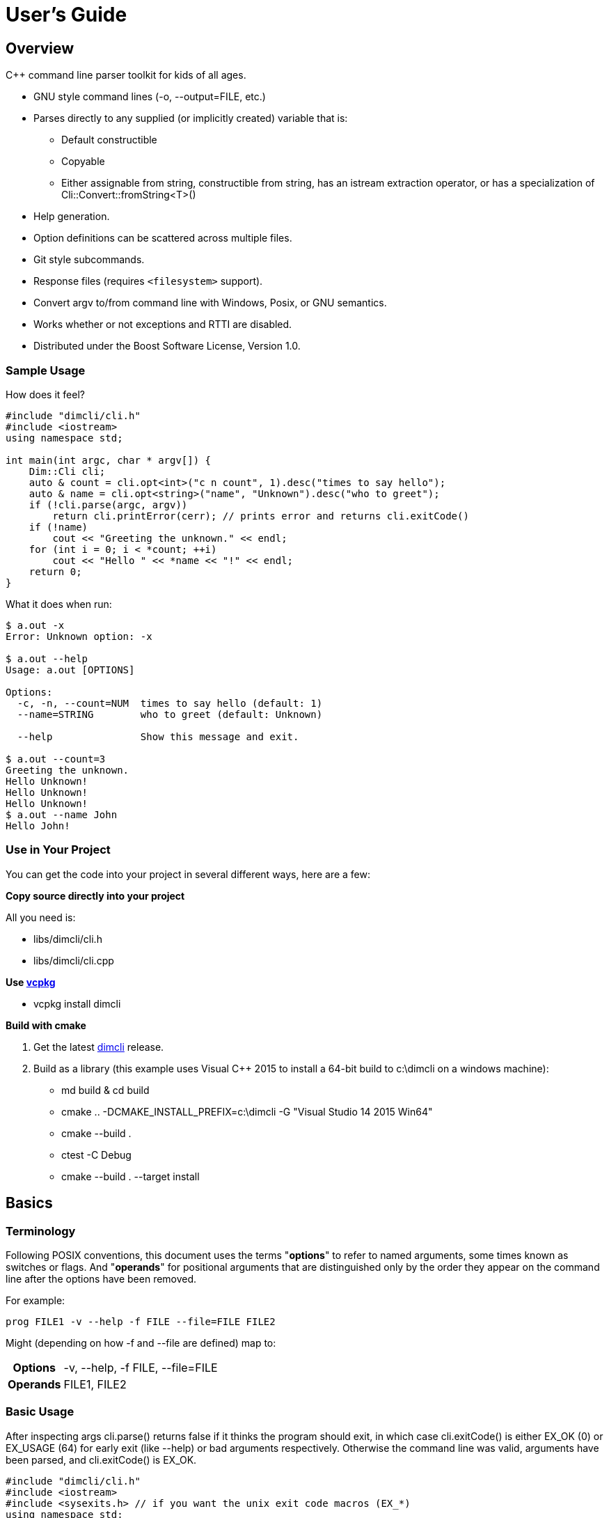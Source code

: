 ////
Copyright Glen Knowles 2016 - 2024.
Distributed under the Boost Software License, Version 1.0.
////

= User's Guide
:idprefix:
:idseparator: -

== Overview
C++ command line parser toolkit for kids of all ages.

* GNU style command lines (-o, --output=FILE, etc.)
* Parses directly to any supplied (or implicitly created) variable that is:
** Default constructible
** Copyable
** Either assignable from string, constructible from string, has an istream
   extraction operator, or has a specialization of
   Cli::Convert::fromString&lt;T>()
* Help generation.
* Option definitions can be scattered across multiple files.
* Git style subcommands.
* Response files (requires `<filesystem>` support).
* Convert argv to/from command line with Windows, Posix, or GNU semantics.
* Works whether or not exceptions and RTTI are disabled.
* Distributed under the Boost Software License, Version 1.0.

=== Sample Usage
How does it feel?

[source, C++, test prefix 0]
////
#include "dimcli/cli.h"
#include <iostream>
using namespace std;

constexpr unsigned EX_OK = Dim::kExitOk;
constexpr unsigned EX_USAGE = Dim::kExitUsage;
constexpr unsigned EX_SOFTWARE = Dim::kExitSoftware;

////

[source, C++, test subset 4]
----
#include "dimcli/cli.h"
#include <iostream>
using namespace std;

int main(int argc, char * argv[]) {
    Dim::Cli cli;
    auto & count = cli.opt<int>("c n count", 1).desc("times to say hello");
    auto & name = cli.opt<string>("name", "Unknown").desc("who to greet");
    if (!cli.parse(argc, argv))
        return cli.printError(cerr); // prints error and returns cli.exitCode()
    if (!name)
        cout << "Greeting the unknown." << endl;
    for (int i = 0; i < *count; ++i)
        cout << "Hello " << *name << "!" << endl;
    return 0;
}
----
What it does when run:

[source, shell session]
----
$ a.out -x
Error: Unknown option: -x

$ a.out --help
Usage: a.out [OPTIONS]

Options:
  -c, -n, --count=NUM  times to say hello (default: 1)
  --name=STRING        who to greet (default: Unknown)

  --help               Show this message and exit.

$ a.out --count=3
Greeting the unknown.
Hello Unknown!
Hello Unknown!
Hello Unknown!
$ a.out --name John
Hello John!
----

=== Use in Your Project
You can get the code into your project in several different ways, here are a
few:

*Copy source directly into your project*

All you need is:

* libs/dimcli/cli.h
* libs/dimcli/cli.cpp

*Use https://github.com/Microsoft/vcpkg[vcpkg]*

* vcpkg install dimcli

*Build with cmake*

. Get the latest https://github.com/gknowles/dimcli/releases[dimcli] release.
. Build as a library (this example uses Visual C++ 2015 to install a 64-bit
  build to c:\dimcli on a windows machine):
** md build & cd build
** cmake .. -DCMAKE_INSTALL_PREFIX=c:\dimcli -G "Visual Studio 14 2015 Win64"
** cmake --build .
** ctest -C Debug
** cmake --build . --target install


== Basics

=== Terminology
Following POSIX conventions, this document uses the terms "*options*" to refer
to named arguments, some times known as switches or flags. And "*operands*" for
positional arguments that are distinguished only by the order they appear on
the command line after the options have been removed.

For example:

`prog FILE1 -v --help -f FILE --file=FILE FILE2`

Might (depending on how -f and --file are defined) map to:
[%autowidth]
|===
h| Options | -v, --help, -f FILE, --file=FILE
h| Operands | FILE1, FILE2
|===

=== Basic Usage
After inspecting args cli.parse() returns false if it thinks the program
should exit, in which case cli.exitCode() is either EX_OK (0) or EX_USAGE (64)
for early exit (like --help) or bad arguments respectively. Otherwise the
command line was valid, arguments have been parsed, and cli.exitCode() is
EX_OK.

[source, C++, test subset 5]
----
#include "dimcli/cli.h"
#include <iostream>
#include <sysexits.h> // if you want the unix exit code macros (EX_*)
using namespace std;

int main(int argc, char * argv[]) {
    Dim::Cli cli;
    if (!cli.parse(argc, argv))
        return cli.printError(cerr); // prints error and returns cli.exitCode()
    cout << "Does the apple have a worm? No!";
    return EX_OK;
}
----

And what it looks like:

[source, shell session]
----
$ a.out --help
Usage: a.out [OPTIONS]

Options:
  --help    Show this message and exit.

$ a.out
Does the apple have a worm? No!
----

The EX_* constants (along with standard values) are in `<sysexits.h>` on most
unixes, although it may not be in any standard. Equivalent enum values
Dim::kExitOk (0) and Dim::kExitUsage (64) are defined, which can be useful on
Windows where `<sysexits.h>` doesn't exist.


=== Options
Dim::Cli is used by declaring options to receive arguments. The variable that
receives the value is specified when the option is declared, either as a
pointer to an existing external variable or implicitly created.

Use cli.opt&lt;T>(names, defaultValue) to link options and operands to a
variable. It returns a proxy object that can be used like a smart pointer (*
and \->) to access the value.

[source, C++]
----
int main(int argc, char * argv[]) {
    Dim::Cli cli;
    auto & fruit = cli.opt<string>("fruit", "apple");
    if (!cli.parse(argc, argv))
        return cli.printError(cerr);
    cout << "Does the " << *fruit << " have a worm? No!";
    return EX_OK;
}
----

And what you get:

[source, shell session]
----
$ a.out --help
Usage: a.out [OPTIONS]

Options:
  --fruit=STRING  (default: apple)

  --help          Show this message and exit.

$ a.out --fruit=orange
Does the orange have a worm? No!
$ a.out --fruit orange
Does the orange have a worm? No!
----

Add a description and change the value's name in the description:

[source, C++, test repl 2 1]
----
auto & fruit = cli.opt<string>("fruit", "apple")
    .desc("type of fruit")
    .valueDesc("FRUIT");
----
And you get:

[source, shell session]
----
$ a.out --help
Usage: a.out [OPTIONS]

Options:
  --fruit=FRUIT  type of fruit (default: apple)

  --help         Show this message and exit.
----


=== External Variables
In addition to using the option proxies you can bind options directly to
existing variables. This can be used to set a global flag or populate a struct
that you access later.

For example:

[source, C++]
----
int main(int argc, char * argv[]) {
    bool worm;
    Dim::Cli cli;
    cli.opt(&worm, "w worm").desc("make it icky");
    auto & fruit = cli.opt<string>("fruit", "apple").desc("type of fruit");
    if (!cli.parse(argc, argv))
        return cli.printError(cerr);
    cout << "Does the " << *fruit << " have a worm? "
        << (worm ? "Yes :(" : "No!");
    return EX_OK;
}
----
And what it looks like:

[source, shell session]
----
$ a.out --help
Usage: a.out [OPTIONS]

Options:
  --fruit=STRING          type of fruit (default: apple)
  -w, --worm / --no-worm  make it icky

  --help                  Show this message and exit.

$ a.out --fruit=orange
Does the orange have a worm? No!
$ a.out -w
Does the apple have a worm? Yes :(
----

You can also point multiple options at the same variable, as is common with
<<#flag-values, flag values>>.


=== Option Names
Names are passed in as a whitespace separated list where the individual names
take one of four types:

[%autowidth]
|===
| Type of name                              | Example

| short name (single character)             | f or (f)
| long name (more than one character)       | file or (file)
| optional operand (within square brackets) | [file name]
| required operand (within angle brackets)  | &lt;file>
|===

[%autowidth, cols="^,<"]
|===
h| Prefixes |
| ! | For boolean options, when setting the value it is first inverted.
| ? | For non-boolean options, makes the value <<#optional-values, optional>>.
2+<h| Suffixes
| . | For boolean options with long names, suppresses the addition of the "no-"
version.
|===

.Additional rules
* Names of operands (inside angled or square brackets) may contain whitespace.
* Option names must
** Start and end with an alpha numeric character; or
** Be enclosed in parentheses; or
** Be a single character, other than '[' and '<', without modifiers
* Within parentheses a ')' pair is treated as a literal ')' and doesn't close
the parenthetical. Likewise for ']' and '>' within square and angled brackets
respectively.
* Long names for boolean options get a second "no-" version implicitly created
for them.

[%autowidth]
|===
| Example | Meaning

| f file    | Short name 'f' and long name "file"
| f [file]  | Short name 'f' and optional operand
| !         | Short name '!'
| ?!<br>!!. | Error - no name, only modifiers
| ?(!)      | Short name '!' with optional value
| (!!).     | Long name "!!", without "no-!!" version
| ?a.b.c.   | Long name "a.b.c" with option value and without "no-"
| ())) ([)  | Short names ')' and '['
|===

For example:

[source, C++]
----
int main(int argc, char * argv[]) {
    Dim::Cli cli;
    cli.opt<string>("a apple [APPLE]").desc("apples are red");
    cli.opt<bool>("!o orange apricot.").desc("oranges are orange");
    cli.opt<string>("<PEAR>").desc("pears are yellow");
    (void) cli.parse(argc, argv);
    return EX_OK;
}
----
Ends up looking like this (note: required operands have priority, so [APPLE]
won't be set unless there are at least two arguments):

[source, shell session]
----
$ a.out --help
Usage: a.out [OPTIONS] [APPLE] PEAR
  APPLE     apples are red
  PEAR      pears are yellow

Options:
  -a, --apple=STRING  apples are red
  --orange, --apricot / -o, --no-orange
                      oranges are orange

  --help              Show this message and exit.
----

When named options are added they replace any previous rule with the same
name, therefore this option declares '&#8209;n' an inverted bool:

[source, C++]
----
cli.opt<bool>("n !n");
----
But with this combination it becomes '-n STRING', a string:

[source, C++]
----
cli.opt<bool>("n !n");
cli.opt<string>("n");
----


=== Operands
A few things to keep in mind about operands (positional arguments):

* Operands are mapped in the order they were added.
** Except that optional operands are populated only if there are enough other
   arguments to satisfy all required operands.
* If there are multiple vector operands with unlimited (max size = -1) arity
  the first will get all the extras.
* If there is a required operand with unlimited arity it will prevent any
  optional operands from getting populated, since it consumes all the arguments
  before the optionals get a turn.

[source, C++]
----
int main(int argc, char * argv[]) {
    Dim::Cli cli;
    auto & a = cli.opt<int>("[A]");
    auto & b = cli.optVec<int>("<B>").size(1, 2); // take 1 to 2 values
    auto & c = cli.opt<int>("<C>");
    if (!cli.parse(argc, argv))
        return cli.printError(cerr);
    if (a) cout << "A:" << *a << ' ';
    for (int val : *b) cout << "B:" << val << ' ';
    if (c) cout << "C:" << *c << ' ';
    return EX_OK;
}
----

A few combinations to show how this plays out:

[source, shell session]
----
$ a.out
Error: Option 'B' missing value.
Must have 1 to 2 values.
$ a.out 1
Error: Option 'C' missing value.
$ # With two args 'A' is not populated as it's optional whlie 'B' & 'C'
$ # are required.
$ a.out 1 2
B:1 C:2
$ a.out 1 2 3
B:1 B:2 C:3
$ # With four args we have enough left for 'A' after populating 'B' & 'C'.
$ a.out 1 2 3 4
A:1 B:2 B:3 C:4
$ a.out 1 2 3 4 5
Error: Unexpected argument: 5
----


=== Flag Options
Many options are flags with no associated value, they just set an option
to a predefined value. This is the default when you create a option of type
bool. Normally flags set the option to true, but this can be changed in two
ways:

* Make it an inverted bool, which will set it to false
** Explicitly using the "!" modifier
** Define a long name and use the implicitly created "no-" prefix version
* Use opt.flagValue() to set the value, see
  <<##flag-values, flag values>>.

[source, C++]
----
int main(int argc, char * argv[]) {
    Dim::Cli cli;
    auto & shout = cli.opt<bool>("shout !whisper").desc("I can't hear you!");
    if (!cli.parse(argc, argv))
        return cli.printError(cerr);
    string prog = cli.progName();
    if (*shout) {
        auto & f = use_facet<ctype<char>>(cout.getloc());
        f.toupper(prog.data(), prog.data() + prog.size());
        prog += "!!!!111";
    }
    cout << "I am " << prog;
    return EX_OK;
}
----
What you see:

[source, shell session]
----
$ a.out --help
Usage: a.out [OPTIONS]

Options:
  --shout, --no-whisper / --no-shout, --whisper
            I can't hear you!

  --help    Show this message and exit.

$ a.out
I am a.out
$ a.out --shout
I am A.OUT!!!!111
$ a.out --no-whisper
I am A.OUT!!!!111
----


=== Vector Options
Allows for an unlimited (or specific) number of values to be returned in a
vector. Vector options are declared using cli.optVec() which binds to a
std::vector&lt;T>.

Example:

[source, C++]
----
// Printing a comma separated list is annoying...
template<typename T>
ostream & operator<< (ostream & os, const vector<T> & v) {
    auto i = v.begin(), e = v.end();
    if (i != e) {
        os << *i++;
        for (; i != e; ++i) os << ", " << *i;
    }
    return os;
}

int main(int argc, char * argv[]) {
    Dim::Cli cli;
    // For oranges demonstrate using an external vector, and limit the
    // maximum number to 2.
    vector<string> oranges;
    cli.optVec(&oranges, "o orange").size(1, 2).desc("oranges");
    // For apples demonstrate using just the proxy object.
    auto & apples = cli.optVec<string>("[APPLE]").desc("red fruit");
    if (!cli.parse(argc, argv))
        return cli.printError(cerr);
    cout << "Comparing (" << *apples << ") and (" << oranges << ").";
    return EX_OK;
}
----
View from the command line:

[source, shell session]
----
$ a.out --help
Usage: a.out [OPTIONS] [APPLE...]
  APPLE     red fruit

Options:
  -o, --orange=STRING  oranges (limit: 1 to 2)

  --help               Show this message and exit.

$ a.out -o mandarin -onavel "red delicious" honeycrisp
Comparing (red delicious, honeycrisp) and (mandarin, navel).
$ a.out -omandarin -onavel -ohamlin
Error: Too many '-o' values: hamlin
The maximum number of values is 2.
----

While the * and \-> operators get you full access to the underlying vector,
size() and [] are also available directly on OptVec&lt;T>. Which may
occasionally save a little bit of typing.

[source, C++]
----
auto & apples = cli.optVec<string>("[APPLE]").desc("red fruit");
...
cout << "There were " << apples.size() << " apples." << endl;
if (apples)
    cout << "The first was " << apples[0] << endl;
----

By default a vector option will accept any number of values, this can be
changed using optVec.size(N) or .size(MIN, MAX).

[source, C++]
----
int main(int argc, char * argv[]) {
    Dim::Cli cli;
    cli.optVec<int>("v").size(2, 3).desc("Test value.");
    if (!cli.parse(argc, argv))
        return cli.printError(cerr);
    cout << "Success";
    return EX_OK;
}
----

[source, shell session]
----
$ a.out --help
Usage: a.out [OPTIONS]

Options:
  -v NUM    Test value. (limit: 2 to 3)

  --help    Show this message and exit.

$ a.out -v1
Error: Option '-v' missing value.
Must have 2 to 3 values.
$ a.out -v1 -v1
Success
$ a.out -v1 -v1 -v1 -v1
Error: Too many '-v' values: 1
The maximum number of values is 3.
----

=== Life After Parsing
If you are using external variables you just access them directly after using
cli.parse() to populate them.

If you use the proxy object returned from cli.opt&lt;T>() you can dereference
it like a smart pointer to get at the value. In addition, you can test whether
it was explicitly set, find the argument name that populated it, and get the
position in argv[] it came from.

[source, C++]
----
int main(int argc, char * argv[]) {
    Dim::Cli cli;
    auto & name = cli.opt<string>("n name", "Unknown");
    if (!cli.parse(argc, argv))
        return cli.printError(cerr);
    if (!name) {
        cout << "Using the unknown name." << endl;
    } else {
        cout << "Name selected using " << name.from()
            << " from argv[" << name.pos() << "]" << endl;
    }
    cout << "Hello " << *name << "!" << endl;
    return EX_OK;
}
----
What it does:

[source, shell session]
----
$ a.out
Using the unknown name.
Hello Unknown!
$ a.out -n John
Name selected using -n from argv[2]
Hello John!
$ a.out --name Mary
Name selected using --name from argv[2]
Hello Mary!
----

If you want a little more control over error output you can use the two
argument version of cli.parse() and then inspect the results with
cli.exitCode(), cli.errMsg(), and cli.errDetail().

[source, C++]
----
if (!cli.parse(argc, argv))
    return cli.exitCode();
----

Because (unless you use CliLocal) there is a single program wide command line
context, you can make an error handler that doesn't have to be passed the
results.

[source, C++]
----
void failed() {
    Dim::Cli cli;
    cli.printError(cerr);
    exit(cli.exitCode());
}

int main(int argc, char * argv[]) {
    Dim::Cli cli;
    if (!cli.parse(argc, argv))
        failed();
    ...
    return EX_OK;
}
----

== Advanced

=== Special Arguments

[%autowidth]
|===
| Value        | Description

| "-"          | Passed in as an operand.
| "--"         | Thrown away, but all remaining arguments are treated as
                 operands.
| "@&lt;file>" | <<#response-files, Response file>> containing additional
                 arguments.
|===


=== Optional Values
You use the '?' <<#option-names, flag>> on an argument name to indicate that
its value is optional. Long named booleans are generally evaluated on their
presence or absence, but also allow optional values such as "true", "false",
"yes", or "1".

For a user to set a value on the command line when it is optional the value
must be connected (no space) to the argument name, otherwise it is interpreted
as not present and the arguments implicit value is used instead. If the name
is not present at all the variable is set to the default given in the
cli.opt&lt;T>() call.

By default the implicit value is T{}, but can be changed using
opt.implicitValue().

For example:

[source, C++]
----
int main(int argc, char * argv[]) {
    Dim::Cli cli;
    auto & v1 = cli.opt<string>("?o ?optional", "default");
    auto & v2 = cli.opt<string>("?i ?with-implicit", "default");
    v2.implicitValue("implicit");
    auto & p = cli.opt<string>("[OPERAND]", "default");
    if (!cli.parse(argc, argv))
        return cli.printError(cerr);
    cout << "v1 = " << *v1 << ", v2 = " << *v2 << ", p = " << *p;
    return EX_OK;
}
----
What happens:

[source, shell session]
----
$ a.out
v1 = default, v2 = default, p = default
$ a.out -oone -i two
v1 = one, v2 = implicit, p = two
$ a.out -o one -itwo
v1 = , v2 = two, p = one
$ a.out --optional=one --with-implicit two
v1 = one, v2 = implicit, p = two
$ a.out --optional one --with-implicit=two
v1 = , v2 = two, p = one
----


=== Before Actions
It's unusual to want a before action. They operate on the entire argument
list, after environment variable and response file expansion, but before any
individual arguments are parsed. The before action should:

* Inspect and possibly modify the raw arguments. The args are guaranteed to
  start out valid, but be careful that it still starts with a program name
  in arg0 when you're done.
* Call cli.badUsage() with an error message for problems.
* Call cli.parseExit() if parsing should stop, but there was no error.

There can be any number of before actions, they are executed in the order
they are added.

Let's test for empty command lines and add "--help" to them. But first, our
"before" program:
[source, C++]
----
int main(int argc, char * argv[]) {
    Dim::Cli cli;
    auto & val = cli.opt<string>("<VALUE>").desc("It's required!");
    if (!cli.parse(argc, argv))
        return cli.printError(cerr);
    cout << "The value: " << *val;
    return EX_OK;
}
----

And it's output:
[source, shell session]
----
$ a.out 99
The value: 99
$ a.out --help
Usage: a.out [OPTIONS] VALUE
  VALUE     It's required!

Options:
  --help    Show this message and exit.

$ a.out
Error: Option 'VALUE' missing value.
----

Now add the before action:
[source, C++, test repl 2 0]
----
cli.before([](Dim::Cli &, vector<string> & args) {
    if (args.size() == 1) {
        // It's just the program name, add the help option.
        args.push_back("--help");
    }
});
----

And missing arguments are a thing of the past...
[source, shell session]
----
$ a.out
Usage: a.out [OPTIONS] VALUE
  VALUE     It's required!

Options:
  --help    Show this message and exit.
----

That isn't too complicated, but for this case cli.helpNoArgs() is available
to do the same thing.


=== Parse Actions
Sometimes, you want an argument to completely change the execution flow. For
instance, to provide more detailed errors about badly formatted arguments. Or
to make "--version" print some crazy ASCII artwork and exit the program (for
a non-crazy --version use <<#version-option, opt.versionOpt()>>).

Parsing actions are attached to options and get invoked when a value becomes
available for it. Any std::function compatible object that accepts references
to cli, opt, and string as parameters can be used. The function should:

* Parse the source string and use the result to set the option value (or
  push back the additional value for vector arguments).
* Call cli.badUsage() with an error message if there's a problem.
* Call cli.parseExit() if the program should stop. This could be due to an
  early out like "--version" and "--help".

Other things to keep in mind:

* Options only have one parse action, changing it *replaces* the default.
* You can use opt.from() and opt.pos() from within the action to get the
  argument name that the value was attached to on the command line and its
  position in argv[].
* For bool options the source value string will always be either "0" or "1".

Here's an action that multiples multiple values together:
[source, C++]
----
int main(int argc, char * argv[]) {
    Dim::Cli cli;
    auto & product = cli.opt<int>("n number", 1)
        .desc("numbers to multiply")
        .parse([](auto & cli, auto & opt, const string & val) {
            int tmp = *opt; // save the old value
            if (!opt.parseValue(val)) // parse the new value into opt
                return cli.badUsage(opt, val);
            *opt *= tmp; // multiply old and new together
        });
    if (!cli.parse(argc, argv))
        return cli.printError(cerr);
    cout << "The product is: " << *product << endl;
    return EX_OK;
}
----

Let's do some math!
[source, shell session]
----
$ a.out --help
Usage: a.out [OPTIONS]

Options:
  -n, --number=NUM  numbers to multiply (default: 1)

  --help            Show this message and exit.

$ a.out
The product is: 1
$ a.out -n3 -n2
The product is: 6
$ a.out -nx
Error: Invalid '-n' value: x
----


=== Check Actions
Check actions run for each value that is successfully parsed and are a good
place for additional work. For example, opt.range() and opt.clamp() are
implemented as check actions. Just like parse actions the callback is any
std::function compatible object that accepts references to cli, opt, and
string as parameters and returns bool.

An option can have any number of check actions and they are called in the
order they were added.

The function should:

* Check the options new value. Beware that options are process in the order
  they appear on the command line, so comparing with another option is
  usually better done in an <<#after-actions, after action>>.
* Call cli.badUsage() with an error message if there's a problem.
* Call cli.parseExit() if the program should stop without an error.

The opt is fully populated, so *opt, opt.from(), etc are all available.

Sample check action that rounds up to an even number of socks:
[source, C++]
----
int main(int argc, char * argv[]) {
    Dim::Cli cli;
    auto & socks = cli.opt<int>("socks")
        .desc("Number of socks, rounded up to even number.")
        .check([](auto & cli, auto & opt, auto & val) {
            *opt += *opt % 2;
        });
    if (!cli.parse(argc, argv))
        return cli.printError(cerr);
    cout << *socks << " socks";
    if (*socks) cout << ", where are the people?";
    cout << endl;
    return EX_OK;
}
----

Let's... wash some socks?
[source, shell session]
----
$ a.out --help
Usage: a.out [OPTIONS]

Options:
  --socks=NUM  Number of socks, rounded up to even number. (default: 0)

  --help       Show this message and exit.

$ a.out
0 socks
$ a.out --socks 3
4 socks, where are the people?
----


=== After Actions
After actions run after all arguments have been parsed. For example,
opt.prompt() and opt.require() are both implemented as after actions. Any
number of after actions can be added and will, for every (not just the
ones referenced by the command line!) registered option, be called in the
order they're added. They are called with the three parameters, like other
option actions, that are references to cli, opt, and the value string
respectively. However the value string is always empty(), so any information
about the value must come from the opt reference.

When using subcommands, only the after actions bound to the top level or the
selected command are executed. After actions on the options of all other
commands are, like the options themselves, ignored.

The function should:

* Do something interesting.
* Call cli.badUsage() and return on error.
* Call cli.parseExit() if processing should stop without error.

Action to make sure the high is not less than the low:
[source, C++]
----
int main(int argc, char * argv[]) {
    Dim::Cli cli;
    auto & low = cli.opt<int>("l").desc("Low value.");
    auto & high = cli.opt<int>("h")
        .desc("High value, must be greater than or equal to the low.")
        .after([&](auto & cli, auto & opt, auto &) {
            if (*opt < *low)
                cli.badUsage("High must not be less than the low.");
        });
    if (!cli.parse(argc, argv))
        return cli.printError(cerr);
    cout << "Range is from " << *low << " to " << *high << endl;
    return EX_OK;
}
----

Set the range:
[source, shell session]
----
$ a.out --help
Usage: a.out [OPTIONS]

Options:
  -h NUM    High value, must be greater than or equal to the low. (default: 0)
  -l NUM    Low value. (default: 0)

  --help    Show this message and exit.

$ a.out
Range is from 0 to 0
$ a.out -l1
Error: High must not be less than the low.
$ a.out -h5 -l2
Range is from 2 to 5
----


=== Subcommands
Git style subcommands are created by either cli.command("cmd"), which changes
the cli objects context to the command, or with opt.command("cmd"), which
changes the command that option is for. Once the cli object context has been
changed it can than be used to add (description, footer, options, etc) to the
command. Exactly the same as when working with a simple command line. If you
pass an empty string to cli.command() or opt.command() it represents the top
level processing that takes place before a command has been found.

Options are processed on the top level along with the minimum number of
operands needed to satisfy its required operands. The next following operand is
the command, and the rest of the arguments are processed in the context of that
command. Since the top level doesn't process optional or variable length
operands when commands are present, their definitions will assert in debug
builds and be ignored in release.

[source, C++]
----
static auto & yell = Dim::Cli().opt<bool>("yell.").desc("Say it loud.");
static auto & color = Dim::Cli().opt<string>("color", "red")
    .command("apple")
    .desc("Change color of the apple.");

bool apple(Dim::Cli & cli) {
    cout << "It's a " << *color << " apple" << (*yell ? "!!!" : ".");
    return true;
}

bool orange(Dim::Cli & cli) {
    cout << "It's an orange" << (*yell ? "!!!" : ".");
    return true;
}

int main(int argc, char * argv[]) {
    Dim::Cli cli;
    cli.command("apple").desc("Show apple. No other fruit.").action(apple);
    cli.command("orange").desc("Show orange.").action(orange);
    cli.exec(argc, argv);
    return cli.printError(cerr);
}
----

The same thing could also be done with external variables:

[source, C++, test alt, test repl 6 1 11 1]
////
    cout << "It's a " << color << " apple" << (yell ? "!!!" : ".");
    ...
    cout << "It's an orange" << (yell ? "!!!" : ".");
////

[source, C++, test repl 0 4 14 3]
----
static bool yell;
static string color;
...

int main(int argc, char * argv[]) {
    Dim::Cli cli;
    cli.opt(&yell, "yell.").desc("Say it loud.");
    cli.opt(&color, "color", "red").command("apple")
        .desc("Change color of the apple.");
    ...
----

Or if there's some additional argument checks or setup you need to do, the
exec() call can be separate from parse():
[source, C++, test alt, test repl 20 2]
----
    if (!cli.parse(argc, argv))
        return cli.printError(cerr);
    // any additional validation...
    cli.exec();
    return cli.printError(cerr);
----

The end result at the console:
[source, shell session]
----
$ a.out
Error: No command given.
$ a.out --help
Usage: a.out [OPTIONS] COMMAND [ARGS...]

Commands:
  apple     Show apple.
  orange    Show orange.

Options:
  --yell    Say it loud.

  --help    Show this message and exit.

$ a.out apple
It's a red apple.
$ a.out apple --color=yellow
It's a yellow apple.
$ a.out orange
It's an orange.
$ a.out --yell orange
It's an orange!!!
----

In the commands list, only the first sentence of cli.desc() (up to the first
'.', '!', or '?' that's followed by a space) is shown, but in command specific
pages you see the whole thing:

[source, shell session]
----
$ a.out apple --help
Usage: a.out apple [OPTIONS]

Show apple. No other fruit.

Options:
  --color=STRING  Change color of the apple. (default: red)

  --help          Show this message and exit.
----

==== External Commands
In order to support an external command that processes its own command line you
can set an unknown command action. That action will be called by cli.exec(),
like any other command action, but only for commands that don't match any of
the defined commands. Alternatively, after parsing, instead of calling
cli.exec() you can use cli.commandMatched() and cli.unknownArgs() to see what
matched.

When the matched command is unknown, the unknownArgs vector is populated with
the all arguments that follow the command. Including any that started with "-",
as if <<#special-arguments, "--">> had been given.

[source, C++]
----
bool unknown(Dim::Cli & cli) {
    cout << "Command: " << cli.commandMatched() << endl;
    for (auto&& arg : cli.unknownArgs())
        cout << "Arg: " << arg << endl;
    return false;
}

int main(int argc, char * argv[]) {
    Dim::Cli cli;
    cli.unknownCmd(unknown);
    cli.exec(argc, argv);
    return cli.printError(cerr);
}
----

[source, shell session]
----
$ a.out
Error: No command given.
$ a.out test 1 2 3
Command: test
Arg: 1
Arg: 2
Arg: 3
----

An regular command can also be configured to populate the unknownArgs vector
instead of normal options/operands via cli.unknownArgs(bool enable)

[source, C++, test repl 7 6]
----
int main(int argc, char * argv[]) {
    Dim::Cli cli;
    cli.command("echo").action(unknown).unknownArgs(true);
    cli.exec(argc, argv);
    return cli.printError(cerr);
}
----

[source, shell session]
----
$ a.out test 1 2 3
Error: Unknown command: test
$ a.out echo a b c
Command: echo
Arg: a
Arg: b
Arg: c
----

=== Multiple Source Files
Options don't have to be defined all in one source file. Separate source
files can each define options of interest to that file and get them populated
when the command line is processed.

When you instantiate Dim::Cli you're creating a handle to the globally shared
configuration. So multiple translation units can each create one and use it to
update the shared configuration.

The following example has a logMsg function in log.cpp with its own "-1"
option while main.cpp registers "--version":

[source, C++]
----
// main.cpp
int main(int argc, char * argv[]) {
    Dim::Cli cli;
    cli.versionOpt("1.0");
    if (!cli.parse(argc, argv))
        return cli.printError(cerr);
    // do stuff that might call logMsg()...
    return EX_OK;
}
----

[source, C++, test file log]
----
// log.cpp
static Dim::Cli cli;
static auto & failEarly = cli.opt<bool>("1").desc("Exit on first error");

void logMsg(string & msg) {
    cerr << msg << endl;
    if (*failEarly)
        exit(EX_SOFTWARE);
}
----

[source, shell session]
----
$ a.out --help
Usage: a.out [OPTIONS]

Options:
  -1         Exit on first error

  --help     Show this message and exit.
  --version  Show version and exit.
----

When you want to put a bundle of stuff in a separate source file, such as a
<<#subcommands, command>> and its options, it can be convenient to group them
into a single static struct.
[source, C++, test file somefile]
----
// somefile.cpp
static int myCmd(Dim::Cli & cli);

static struct CmdOpts {
    int option1;
    string option2;
    string option3;

    CmdOpts() {
        Dim::Cli cli;
        cli.command("my").action(myCmd).desc("What my command does.");
        cli.opt(&option1, "1 one", 1).desc("First option.");
        cli.opt(&option2, "2", "two").desc("Second option.");
        cli.opt(&option3, "three", "three").desc("Third option.");
    }
} s_opts;
----

[source, C++, test file somefile, test repl 15 0]
////

static int myCmd(Dim::Cli &) {
    return s_opts.option1;
}
////
++++
++++

Then in myCmd() and throughout the rest of somefile.cpp you can reference the
options as **s_opts.option1**, **s_opts.option2**, and **s_opts.option3**.

And the help text will be:
[source, shell session]
----
$ a.out my --help
Usage: a.out my [OPTIONS]

What my command does.

Options:
  -1, --one=NUM   First option. (default: 1)
  -2 STRING       Second option. (default: two)
  --three=STRING  Third option. (default: three)

  --help          Show this message and exit.
----


=== Multiple Parsers
You can use Dim::CliLocal if you need to redefine options, have results from
multiple parses at once, or otherwise avoid the shared configuration.

Like Dim::Cli, Dim::CliLocal is a handle to a configuration, but instead of
the shared configuration it's default constructor creates a new
configuration instance and references that instead.

[source, C++]
----
int main(int argc, char * argv[]) {
    Dim::CliLocal c1;
    c1.opt<string>("one").desc("Option of first command line parser.");
    Dim::CliLocal c2;
    c2.opt<string>("two").desc("Option of second command line parser.");

    c1.printUsageEx(cout, "first");
    c2.printUsageEx(cout, "second");
    return EX_OK;
}
----

[source, shell session]
----
$ a.out
Usage: first [--one=STRING] [--help]
Usage: second [--two=STRING] [--help]
----


=== Response Files
A response file is a collection of frequently used or generated arguments
saved as text, often with a ".rsp" extension, that is substituted into the
command line when referenced.

What you write:

[source, C++]
----
int main(int argc, char * argv[]) {
    Dim::Cli cli;
    auto & words = cli.optVec<string>("[WORDS]").desc("Things you say.");
    if (!cli.parse(argc, argv))
        return cli.printError(cerr);
    cout << "Words:";
    for (auto & w : *words)
        cout << " " << w;
    return EX_OK;
}
----
What happens later:

[source, shell session]
----
$ a.out --help
Usage: a.out [OPTIONS] [WORDS...]
  WORDS     Things you say.

Options:
  --help    Show this message and exit.

$ a.out a b
Words: a b
$ echo c >one.rsp
$ a.out a b @one.rsp d
Words: a b c d
----
Response files can be used multiple times and the arguments in them can be
broken into multiple lines:

[source, shell session]
----
$ echo d >one.rsp
$ echo e >>one.rsp
$ a.out x @one.rsp y @one.rsp
Words: x d e y d e
----
Response files also can be nested, when a response file contains a reference
to another response file the path is relative to the parent response file,
not to the working directory.

[source, shell session]
----
$ md rsp
$ echo one @more.rsp >rsp/one.rsp
$ echo two three >rsp/more.rsp
$ a.out @rsp/one.rsp
Words: one two three
----

Recursive response files will fail, don't worry!
[source, shell session]
----
$ echo "@one.rsp" >one.rsp
$ a.out @one.rsp
Error: Recursive response file: one.rsp
----

While generally useful response file processing can be disabled via
cli.responseFiles(false).


=== Environment Variable
You can specify an environment variable that will have its contents
prepended to the command line. This happens before response file expansion
and any before actions.

[source, C++]
----
int main(int argc, char * argv[]) {
    Dim::Cli cli;
    auto & words = cli.optVec<string>("[WORDS]");
    cli.envOpts("AOUT_OPTS");
    if (!cli.parse(argc, argv))
        return cli.printError(cerr);
    cout << "Words:";
    for (auto && word : *words)
        cout << " '" << word << "'";
    return EX_OK;
}
----
The same can also be done manually, as shown below. This is a good starting
point if you need something slightly different:

[source, C++, test repl 3 3, test alt]
----
vector<string> args = cli.toArgv(argc, argv);
if (const char * eopts = getenv("AOUT_OPTS")) {
    vector<string> eargs = cli.toArgv(eopts);
    // Insert the environment args after arg0 (program name) but before
    // the rest of the command line.
    args.insert(args.begin() + 1, eargs.begin(), eargs.end());
}
if (!cli.parse(args))
    return cli.printError(cerr);
----

Or as a before action (after response file expansion):
[source, C++, test repl 3 9, test alt]
----
cli.before([](Dim::Cli & cli, vector<string> & args) {
    if (const char * eopts = getenv("AOUT_OPTS")) {
        vector<string> eargs = cli.toArgv(eopts);
        args.insert(args.begin() + 1, eargs.begin(), eargs.end());
    }
    return true;
});
if (!cli.parse(argc, argv))
    return cli.printError(cerr);
----

How this works:

[source, shell session]
----
$ export AOUT_OPTS=
$ a.out c d
Words: 'c' 'd'
$ export "AOUT_OPTS=a b"
$ a.out c d
Words: 'a' 'b' 'c' 'd'
----


=== Keep It Quiet
For some applications, such as Windows services, it's important not to
interact with the console. Simple steps to avoid cli.parse() doing console IO:

1. Don't use things (such as opt.prompt()) that explicitly ask for IO.
2. Add your own "help" argument to override the default, you can still turn
around and call cli.printHelp(ostream&) if desired.
3. Use the two argument version of cli.parse() and get the error message from
cli.errMsg() and cli.errDetail() if it fails.


== Options and Modifiers

=== Version Option
Use cli.versionOpt() to add simple --version processing.

[source, C++]
----
int main(int argc, char * argv[]) {
    Dim::Cli cli;
    cli.versionOpt("1.0");
    if (!cli.parse(argc, argv))
        return cli.printError(cerr);
    cout << "Hello world!" << endl;
    return EX_OK;
}
----

Is version 1.0 ready to ship?
[source, shell session]
----
$ a.out --help
Usage: a.out [OPTIONS]

Options:
  --help     Show this message and exit.
  --version  Show version and exit.

$ a.out --version
a.out version 1.0
$ a.out
Hello world!
----


=== Help Option
You can modify the implicitly created --help option. Use cli.helpOpt() to get a
reference and then go to town. The most likely thing would be to change the
description or option group, but since you get back an Opt&lt;T> you can use
any of the standard functions.

[source, C++]
----
int main(int argc, char * argv[]) {
    Dim::Cli cli;
    cli.helpOpt();
    if (!cli.parse(argc, argv))
        return cli.printError(cerr);
    return EX_OK;
}
----

And when run...
[source, shell session]
----
$ a.out --help
Usage: a.out [OPTIONS]

Options:
  --help    Show this message and exit.
----

It can be modified like any other bool option.
[source, C++, test repl 2 1]
----
cli.helpOpt().desc("What you see is what you get.");
----
[source, C++, test alt, test repl 2 1]
----
auto & help = cli.helpOpt();
help.desc("What you see is what you get.");
----

Either of which gets you this:
[source, shell session]
----
$ a.out --help
Usage: a.out [OPTIONS]

Options:
  --help    What you see is what you get.
----

Another related command is cli.helpNoArgs(), which internally adds "--help" to
otherwise empty command lines.
[source, C++, test repl 2 2]
----
cli.helpNoArgs();
cli.helpOpt().desc("What you see is what you get.");
----

Now all there is, is help:
[source, shell session]
----
$ a.out
Usage: a.out [OPTIONS]

Options:
  --help    What you see is what you get.

$ a.out --help
Usage: a.out [OPTIONS]

Options:
  --help    What you see is what you get.
----

cli.helpOpt() writes to cli.conout(), which defaults to cout, but can be
changed via cli.iostreams().


=== Final Option
An option or operand can be marked so that all following arguments are treated
as positional operands, the same as when <<#special-arguments, "--">> is used.

This can be used to forward raw arguments to such things as another program or
an internal script language interpreter.

This example conditionally launches a child copy of itself with arbitrary
arguments.

[source, C++]
----
#include <cstdlib>  // system(...)

int main(int argc, char * argv[]) {
    Dim::Cli cli;
    auto & say = cli.optVec<string>("say").desc("Something to say.");
    auto & sys = cli.opt<bool>("do").finalOpt().desc("Do something.");
    auto & args = cli.optVec<string>("[PROGRAM_AND_ARGUMENTS]")
        .desc("Complicated thing to do.");
    if (!cli.parse(argc, argv))
        return cli.printError(cerr);
    for (auto&& val : *say)
        cout << val << ' ';
    if (*sys) {
        cout.flush();
        system(cli.toCmdline(*args).c_str());
    }
    return EX_OK;
}
----

Let's try it out.

[source, shell session]
----
$ a.out --help
Usage: a.out [OPTIONS] [PROGRAM_AND_ARGUMENTS...]
  PROGRAM_AND_ARGUMENTS  Complicated thing to do.

Options:
  --do / --no-do  Do something.
  --say=STRING    Something to say.

  --help          Show this message and exit.

$ # Say "1" and "2" and launch child to say "three".
$ a.out --say 1 --say 2 --do a.out --say three
1 2 three
----


=== Flag Values
Flag values are implemented by creating multiple options that reference the
same external variable and marking them as flag values. These flag options are
then processed on the command line as if they were boolean. But when matched,
instead of true, they set the variable to default the option was created with.

To set one of the flag values as the default, pass in a value of true to the
flagValue() function called for that option.

[source, C++]
----
int main(int argc, char * argv[]) {
    Dim::Cli cli;
    string fruit;
    // "~" is the default option group for --help, --version, etc. Give
    // it a title so it doesn't look like more fruit.
    cli.group("~").title("Other options");
    cli.group("Type of fruit");
    cli.opt(&fruit, "o orange", "orange").desc("oranges").flagValue();
    cli.opt(&fruit, "a", "apple").desc("red fruit").flagValue(true);
    if (!cli.parse(argc, argv))
        return cli.printError(cerr);
    cout << "Does the " << fruit << " have a worm? No!";
    return EX_OK;
}
----
Which looks like:

[source, shell session]
----
$ a.out --help
Usage: a.out [OPTIONS]

Type of fruit:
  -a            red fruit (default)
  -o, --orange  oranges

Other options:
  --help        Show this message and exit.

$ a.out
Does the apple have a worm? No!
$ a.out -o
Does the orange have a worm? No!
----
You can use an inaccessible option (empty string for the names) that doesn't
show up in the interface (or the help text) to set an explicit default.

[source, C++, test repl 7 2]
----
cli.opt(&fruit, "o orange", "orange").desc("oranges").flagValue();
cli.opt(&fruit, "a", "apple").desc("red fruit").flagValue();
cli.opt(&fruit, "", "fruit").flagValue(true);
----
Now instead of an apple there's a generic fruit default.

[source, shell session]
----
$ a.out
Does the fruit have a worm? No!
----


=== Choice
Sometimes you want an option to have a fixed set of possible values, such as
for an enum. You use opt.choice() to add legal choices, one at a time, to an
option.

Choices are similar to <<#flag-values, flag values>> but instead of
multiple boolean options populating a single variable it is a single
non-boolean option setting its variable to one of multiple values.

[source, C++]
----
enum class State { go, wait, stop };

int main(int argc, char * argv[]) {
    Dim::Cli cli;
    auto & state = cli.opt<State>("streetlight", State::wait)
        .desc("Color of street light.").valueDesc("COLOR")
        .choice(State::go, "green", "Means go!")
        .choice(State::wait, "yellow", "Means wait, even if you're late.")
        .choice(State::stop, "red", "Means stop.");
    if (!cli.parse(argc, argv))
        return cli.printError(cerr);
    switch (*state) {
        case State::stop: cout << "STOP!"; break;
        case State::go: cout << "Go!"; break;
        case State::wait: cout << "Wait"; break;
    }
    return EX_OK;
}
----

[source, shell session]
----
$ a.out --help
Usage: a.out [OPTIONS]

Options:
  --streetlight=COLOR  Color of street light.
      green   Means go!
      yellow  Means wait, even if you're late. (default)
      red     Means stop.

  --help               Show this message and exit.

$ a.out
Wait
$ a.out --streetlight
Error: No value given for --streetlight
$ a.out --streetlight=purple
Error: Invalid '--streetlight' value: purple
Must be 'green', 'yellow', or 'red'.
$ a.out --streetlight=green
Go!
----


=== Require
A simple way to make sure an option is specified is to mark it required with
opt.require(). This adds an after action that fails if no explicit value was
set for the option.

[source, C++]
----
int main(int argc, char * argv[]) {
    Dim::Cli cli;
    auto & file = cli.opt<string>("file f").require();
    if (!cli.parse(argc, argv))
        return cli.printError(cerr);
    cout << "Selected file: " << *file << endl;
    return EX_OK;
}
----

What you get:
[source, shell session]
----
$ a.out
Error: No value given for --file
$ a.out -ffile.txt
Selected file: file.txt
----

The error message references the first name in the list so if you flip it
around...
[source, C++, test repl 2 1]
----
auto & file = cli.opt<string>("f file").require();
----

\... it will complain about '-f' instead of '--file'.
[source, shell session]
----
$ a.out
Error: No value given for -f
----


=== Range and Clamp
When you want to limit a value to be within a range (inclusive) you can use
opt.range() to error out or opt.clamp() to convert values outside the range to
be equal to the nearest of the two edges.

[source, C++]
----
int main(int argc, char * argv[]) {
    Dim::Cli cli;
    auto & count = cli.opt<int>("<COUNT>").clamp(1, 10);
    auto & letter = cli.opt<char>("<LETTER>").range('a','z');
    if (!cli.parse(argc, argv))
        return cli.printError(cerr);
    cout << string(*count, *letter) << endl;
    return EX_OK;
}
----

[source, shell session]
----
$ a.out 1000 b
bbbbbbbbbb
$ a.out 1000 1
Error: Out of range 'LETTER' value: 1
Must be between 'a' and 'z'.
----


=== Units of Measure
The opt.siUnits(), opt.timeUnits(), and opt.anyUnits() are implemented as
parser actions and provide a way to support unit suffixes on numerical values.
The value has the units removed, is parsed as a double, multiplied by the
associated factor, rounded to an integer (unless the target is a floating point
type), converted back to a string, and then finally passed to
opt.fromString&lt;T>().

The behavior can be customized with the following flags:

[%autowidth]
|===
| Flag | Description

| fUnitBinaryPrefix
| Only for opt.siUnits(), makes k,M,G,T,P factors of 1024 (just like
ki,Mi,Gi,Ti,Pi), and excludes fractional unit prefixes (milli, micro, etc).
| fUnitInsensitive
| Makes units case insensitive. For opt.siUnits(), unit prefixes are also case
insensitive and fractional unit prefixes are excluded. So 'M' and 'm' are both
mega.
| fUnitRequire
| Values without units are rejected, even if they have unit prefixes
(k,M,G,etc).
|===

==== SI Units
SI units are considered to be anything that uses the SI prefixes. The
supported prefixes range from 1e+15 to 1e-15 and are: P, Pi, T, Ti, G, Gi, M,
Mi, k, ki, m, u, n, p, f.

The following table shows the effects of the above flags (BP, I, R) and
whether a symbol (such as "m") is specified on the parsing of some
representative inputs:

[role=scrollable-x]
--

[cols=13*, role=smaller-td-font]
|===
.2+.^h| Input
12+^h| Flags
h| -       h| +I       h| +BP       h| +BP,I
h| "m"     h| "m" +I   h| "m" +BP   h| "m" +BP,I
h| "m" +R  h| "m" +I,R h| "m" +BP,R h| "m" +BP,I,R

| "1M"
| 1e+6      | 1e+6      | 1,048,576  | 1,048,576
| 1e+6      | 1         | 1,048,576  | 1
| -         | 1         | -          | 1

| "1k"
| 1,000     | 1,000     | 1,024      | 1,024
| 1,000     | 1,000     | 1,024      | 1,024
| -         | -         | -          | -

| "1ki"
| 1,024     | 1,024     | 1,024      | 1,024
| 1,024     | 1,024     | 1,024      | 1,024
| -         | -         | -          | -

| "k"
| -         | -         | -          | -
| -         | -         | -          | -
| -         | -         | -          | -

| "1"
| 1         | 1         | 1          | 1
| 1         | 1         | 1          | 1
| -         | -         | -          | -

| "1m"
| 0.001     | 1e+6      | -          | 1,048,576
| 1         | 1         | 1          | 1
| 1         | 1         | 1          | 1

| "1u"
| 0.000001  | -         | -          | -
| -         | -         | -          | -
| -         | -         | -          | -

| "1Mm"
| -         | -         | -          | -
| 1e+6      | 1e+6      | 1,048,576  | 1,048,576
| 1e+6      | 1e+6      | 1,048,576  | 1,048,576

| "1km"
| -         | -         | -          | -
| 1,000     | 1,000     | 1,024      | 1,024
| 1,000     | 1,000     | 1,024      | 1,024

| "1kim"
| -         | -         | -          | -
| 1,024     | 1,024     | 1,024      | 1,024
| 1,024     | 1,024     | 1,024      | 1,024

| "km"
| -         | -         | -          | -
| -         | -         | -          | -
| -         | -         | -          | -

| "1mm"
| -         | -         | -          | -
| 0.001     | 1e+6      | -          | -
| 0.001     | 1e+6      | -          | -

|===

--

An example with binary prefixes that is case insensitive:
[source, C++]
----
int main(int argc, char * argv[]) {
    Dim::Cli cli;
    auto & bytes = cli.opt<uint64_t>("b bytes")
        .siUnits("b", cli.fUnitBinaryPrefix | cli.fUnitInsensitive)
        .desc("Number of bytes to process.");
    if (!cli.parse(argc, argv))
        return cli.printError(cerr);
    if (bytes)
        cout << *bytes << " bytes\n";
    return EX_OK;
}
----

[source, shell session]
----
$ a.out --help
Usage: a.out [OPTIONS]

Options:
  -b, --bytes=NUM[<units>]  Number of bytes to process. (default: 0)

  --help                    Show this message and exit.

$ a.out -b 32768
32768 bytes
$ a.out -b 32k
32768 bytes
$ a.out -b 32KB
32768 bytes
$ a.out -b 32kib
32768 bytes
$ a.out -b 32bk
Error: Invalid '-b' value: 32bk
Units symbol 'bk' not recognized.
----

==== Time Units
Adjusts the value to seconds when time units are present. The following units
are supported:

[%autowidth]
|===
| Input | Factor

| y     | 31,536,000 (365 days, leap years not considered)
| w     | 604,800 (7 days)
| d     | 86,400 (24 hours)
| h     | 3,600
| m     | 60
| min   | 60
| s     | 1
| ms    | 0.001
| us    | 0.000001
| ns    | 0.000000001
|===

Interval in seconds where units are required:
[source, C++]
----
int main(int argc, char * argv[]) {
    Dim::Cli cli;
    auto & interval = cli.opt<uint32_t>("i interval")
        .timeUnits(cli.fUnitRequire)
        .desc("Time interval");
    if (!cli.parse(argc, argv))
        return cli.printError(cerr);
    if (interval)
        cout << *interval << " seconds\n";
    return EX_OK;
}
----

[source, shell session]
----
$ # Rounded to integer value so it can be stored in uint32_t
$ a.out -i 2100ms
2 seconds
$ # One year
$ a.out -i 1y
31536000 seconds
$ # You can only fit 136.2 years worth of seconds into uint32_t
$ a.out -i 137y
Error: Out of range '-i' value: 137y
Must be between '0' and '4,294,967,295'.
$ # We set fUnitRequire, so units are required...
$ a.out -i 60
Error: Invalid '-i' value: 60
Value requires suffix specifying the units.
----

==== Any Units
Allows any arbitrary set of unit+factor pairs, used by both opt.siUnits() and
opt.timeUnits().

Accept length in Imperial Units:
[source, C++]
----
int main(int argc, char * argv[]) {
    Dim::Cli cli;
    auto & length = cli.opt<double>("l length")
        .anyUnits({{"yd", 36}, {"ft", 12}, {"in", 1}, {"mil", 0.001}})
        .desc("Length, in inches");
    if (!cli.parse(argc, argv))
        return cli.printError(cerr);
    if (length)
        cout << *length << " inches\n";
    return EX_OK;
}
----

[source, shell session]
----
$ a.out
$ a.out -l 1yd
36 inches
$ a.out -l 3ft
36 inches
$ a.out -l 36
36 inches
----


=== Counting
In very rare circumstances, it might be useful to use repetition to increase
an integer. There is no special handling for it, but counting can be done
easily enough with a vector. This can be used for verbosity flags, for
instance:

[source, C++]
----
int main(int argc, char * argv[]) {
    Dim::Cli cli;
    auto & v = cli.optVec<bool>("v verbose");
    if (!cli.parse(argc, argv))
        return cli.printError(cerr);
    cout << "Verbosity: " << v.size();
    return EX_OK;
}
----
And on the command line:

[source, shell session]
----
$ a.out -vvv
Verbosity: 3
----

This could also be done with a <<#parse-actions, parse action>>, but that seems
like more work.


=== Prompting
You can have an option prompt the user for the value when it's left off of
the command line.

In addition to simple prompting, there are some flags that modify the behavior.

[%autowidth]
|===
| Flag             | Description

| fPromptHide      | Hide the input from the console
| fPromptConfirm   | Require the value be entered twice
| fPromptNoDefault | Don't show the default
|===

[source, C++]
----
int main(int argc, char * argv[]) {
    Dim::Cli cli;
    auto & cookies = cli.opt<int>("cookies c").prompt();
    if (!cli.parse(argc, argv))
        return cli.printError(cerr);
    cout << "There are " << *cookies << " cookies.";
    return EX_OK;
}
----
By default the prompt is a capitalized version of the first option name.
Which is why this example uses "cookies c" instead of "c cookies".

[source, shell session, test getline 3 -1]
----
$ a.out -c5
There are 5 cookies.
$ a.out
Cookies [0]: 3
There are 3 cookies.
----
The first option name is also used in errors where no name is available from
the command line, such as when the value is from a prompt. The following
fails because "nine" isn't an int.

[source, shell session, test getline 1 -4]
----
$ a.out
Cookies [0]: nine
Error: Invalid '--cookies' value: nine
----
You can change the prompt to something more appropriate and hide the default:

[source, C++, test repl 2 1]
----
auto & cookies = cli.opt<int>("cookies c")
    .prompt("How many cookies did you buy?", cli.fPromptNoDefault);
----
Which gives you:

[source, shell session, test getline 1 -1]
----
$ a.out
How many cookies did you buy? 9
There are 9 cookies.
----


=== Password Prompting
The fPromptHide and fPromptConfirm options are especially handy when asking
for passwords.

[source, C++]
----
int main(int argc, char * argv[]) {
    Dim::Cli cli;
    auto & pass = cli.opt<string>("password")
        .prompt(cli.fPromptHide | cli.fPromptConfirm);
    if (!cli.parse(argc, argv))
        return cli.printError(cerr);
    cout << "Password was: " << *pass;
    return EX_OK;
}
----
Results in:

[source, shell session]
----
$ (echo secret & echo secret) | a.out
Password:
Enter again to confirm:
Password was: secret
----
For passwords you can use opt.passwordOpt() instead of spelling it out.

[source, C++, test repl 2 2]
----
auto & pass = cli.passwordOpt(/*confirm=*/true);
----
Which gives you:

[source, shell session]
----
$ a.out --help
Usage: a.out [OPTIONS]

Options:
  --password=STRING  Password required for access.

  --help             Show this message and exit.
----


=== Confirm Option
There is a short cut for a "-y, --yes" option, called cli.confirmOpt(), that
only lets the program run if the option is set or the user responds with 'y'
or 'Y' when asked if they are sure. Otherwise it sets cli.exitCode() to EX_OK
and causes cli.parse() to return false.

[source, C++]
----
int main(int argc, char * argv[]) {
    Dim::Cli cli;
    cli.confirmOpt();
    if (!cli.parse(argc, argv))
        return cli.printError(cerr);
    cout << "HELLO!!!";
    return EX_OK;
}
----
Cover your ears...

[source, shell session, test getline 11 -1, test getline 13 -1]
----
$ a.out --help
Usage: a.out [OPTIONS]

Options:
  -y, --yes  Suppress prompting to allow execution.

  --help     Show this message and exit.

$ a.out -y
HELLO!!!
$ a.out
Are you sure? [y/N]: n
$ a.out
Are you sure? [y/N]: y
HELLO!!!
----
You can change the prompt:

[source, C++, test repl 2 1]
----
cli.confirmOpt("Are loud noises okay?");
----
Now it asks:

[source, shell session, test getline 1 -1]
----
$ a.out
Are loud noises okay? [y/N]: y
HELLO!!!
----


== Help Text

=== Page Layout
The main help page, and the help pages for subcommands, are built the same way
and made up of the same seven (not counting <<#option-groups, option groups>>)
sections.

[%autowidth]
|===
| Section     | Changed by | Description

| Header
| cli.header()
| Generally a one line synopsis of the purpose of the command.

| Usage
| cli.opt()
| Command usage listing the defined options and operands.

| Description
| cli.desc()
| Text describing how to use the command and what it does. Sometimes used
instead of the operands list.

| Commands
| cli.command(), cli.desc(), opt.command()
| List of commands and first line of their description, included if there are
any git style subcommands.

| Operands
| cli.opt(), opt.desc()
| List of operands and their descriptions, omitted if none have
descriptions.

| Options
| cli.opt(), opt.desc(), opt.valueDesc(), opt.defaultDesc(), opt.show()
| List of named options and descriptions, included if there are any visible
options.

| Footer
| cli.footer()
| Shown at the end, often contains references to further information.

|===

Within text, consecutive spaces are collapsed and words are wrapped at 80
columns. Newlines should be reserved for paragraph breaks.

[source, C++]
////
int main(int argc, char * argv[]) {
    #error <place holder>
    if (!cli.parse(argc, argv))
        return cli.printError(cerr);
    return EX_OK;
}
////

[source, C++, test repl 1 1]
----
Dim::Cli cli;
cli.header("Heading before usage");
cli.desc("Description of what the command does, including any general "
    "discussion of the various aspects of its use.");
cli.opt<bool>("[OPERAND]");
cli.opt<string>("option").valueDesc("OPT_VAL").desc("About this option.");
cli.opt<long long>("p", 1).valueDesc("NUM64").desc("Option p.");
cli.opt<int>("q", 2).desc("Option q.").defaultDesc("two, yes TWO!");
cli.opt<int>("r", 3).desc("Option r.").defaultDesc("");
cli.footer(
    "Footer at end, usually with where to find more info.\n"
    "- first reference\n"
    "- second reference\n"
);
----

In this example the operands section is omitted because the operand doesn't
have a description.

[source, shell session]
----
$ a.out --help
Heading before usage
Usage: a.out [OPTIONS] [OPERAND]

Description of what the command does, including any general discussion of the
various aspects of its use.

Options:
  --option=OPT_VAL  About this option.
  -p NUM64          Option p. (default: 1)
  -q NUM            Option q. (default: two, yes TWO!)
  -r NUM            Option r.

  --help            Show this message and exit.

Footer at end, usually with where to find more info.
- first reference
- second reference
----

==== Value description
Value descriptions like OPT_VAL and NUM64 can be changed per option as shown
above, but you can also change the default for a type by specializing
Cli::valueDesc&lt;>(). For example, we can change the default for "long long"
instead of explicitly overriding it for -p.

Add the specialization:

[source, C++, test repl 0 0]
----
template <>
inline string Dim::Cli::valueDesc<long long>() {
    return "NUM64";
}

----

And remove the call to opt.valueDesc() from the "p" option:

[source, C++, test repl 12 1]
----
cli.opt<long long>("p", 1).desc("Option p.");
----

The help text will be the same.

[source, shell session, test repl 0 1]
////
$ a.out --help
////
++++
++++


=== Option Groups
Option groups are used to collect related options together in the help text. In
addition to name, groups have a title and sort key that determine section
heading and the order groups are rendered. Groups are created on first
reference, with the title and sort key initialized to the same value as the
name.

Additionally there are two predefined option groups:

[%autowidth]
|===
| Name | Sort | Title | Description

| ""   | ""   | "Options"
| Default group when options are created.

| "~"  | "~"  | ""
| Footer group, default location for "--help" and "--version".

|===

In order to generate the help text, the visible options are collected into
groups, the groups are sorted by sort key, and the options within each group
are sorted by name.

The group title followed by the options is then output for each group that
has options. A group without a title is still separate from the previous group
by a single blank line.

To group options you either use opt.group() to set the group name or create
the option using cli.opt&lt;T>() after changing the context with cli.group().

[source, C++]
----
int main(int argc, char * argv[]) {
    Dim::Cli cli;
    cli.versionOpt("1.0");
    // Move 1b into 'First' group after creation.
    cli.opt<bool>("1b.").group("First").desc("boolean 1b");
    // Set context to 'First' group, update its key and add 1a directly to it.
    cli.group("First").sortKey("a").title(
        "First has a really long title that wraps around to more than "
        "a single line, quite a lot of text for so few options"
    );
    cli.opt<bool>("1a.");
    // Add 2a to 'Second' and 3a to 'Third'.
    cli.group("Second").sortKey("b").opt<bool>("2a.");
    cli.group("Third").sortKey("c").opt<bool>("3a.");
    // Give the footer group a title.
    cli.group("~").title("Internally Generated");
    if (!cli.parse(argc, argv))
        return cli.printError(cerr);
    return EX_OK;
}
----
Let's see the groupings...

[source, shell session]
----
$ a.out --help
Usage: a.out [OPTIONS]

First has a really long title that wraps around to more than a single line,
quite a lot of text for so few options:
  --1a
  --1b       boolean 1b

Second:
  --2a

Third:
  --3a

Internally Generated:
  --help     Show this message and exit.
  --version  Show version and exit.
----


=== Command Groups
Command groups collect related commands together in the help text, in the same
way that option groups do with options.

There are two predefined command groups:

[%autowidth, cols=4*]
|===
| Name | Sort | Title | Description

| ""   | ""   | "Commands"
| Default command group

| "~"  | "~"  | ""
| Footer group, default location for "help"

|===

To group commands you either use cli.cmdGroup() to set the group name or create
the command using cli.command() from the context of another command that is
already in the command group that you want for the new command.

[source, C++]
----
int main(int argc, char * argv[]) {
    Dim::Cli cli;

    // Move 1a into 'First' group after creation.
    cli.command("1a").cmdGroup("First").cmdSortKey("1");
    // Create 1b in current 'First' group.
    cli.command("1b");
    // Create 2a and move it into 'Second'.
    cli.command("2a").cmdGroup("Second").cmdSortKey("2");
    // Create 3a and move to 'Third'.
    cli.command("3a").cmdGroup("Third").cmdSortKey("3");
    if (!cli.parse(argc, argv))
        return cli.printError(cerr);
    return EX_OK;
}
----
Let's see the command groupings...

[source, shell session]
----
$ a.out --help
Usage: a.out [OPTIONS] COMMAND [ARGS...]

First:
  1a
  1b

Second:
  2a

Third:
  3a

Options:
  --help    Show this message and exit.
----


=== Help Subcommand
A simple help command can be added via cli.helpCmd(). Having a help command
allows users to run the more natural "a.out help command" to get help with a
subcommand instead of the more annoying "a.out command --help".

Like cli.<<#help-option, helpOpt>>(), cli.helpCmd() writes to cli.conout(),
which defaults to cout and can be changed via cli.iostreams().

How to add it:
[source, C++]
----
int main(int argc, char * argv[]) {
    Dim::Cli cli;
    cli.helpCmd();
    cli.exec(argc, argv);
    return cli.printError(cerr);
}
----

Programs that only have a simple help command aren't very helpful, but it
should give you an idea. If you have more commands they will show up as you'd
expect.
[source, shell session]
----
$ a.out help
Usage: a.out [OPTIONS] COMMAND [ARGS...]

Commands:
  help      Show help for individual commands and exit.

Options:
  --help    Show this message and exit.

$ a.out help help
Usage: a.out help [OPTIONS] [COMMAND]

Show help for individual commands and exit. If no command is given the list of
commands and general options are shown.
  COMMAND   Command to show help information about.

Options:
  -u, --usage / --no-usage  Only show condensed usage.

  --help                    Show this message and exit.

$ a.out help -u
Usage: a.out [--help] COMMAND [ARGS...]

$ a.out help help -u
Usage: a.out help [-u, --usage] [--help] [COMMAND]
----


=== Going Your Own Way
If generated help doesn't work for you, you can override the built-in help
with your own.

[source, C++]
----
auto & help = cli.opt<bool>("help"); // or maybe "help." to suppress --no-help
if (!cli.parse(argc, argv))
    return cli.printError(cerr);
if (*help)
    return printMyHelp();
----

This works because the last definition for named options overrides any
previous ones.

Within your help printer you can use the existing functions to do some of the
work:

* cli.printHelp
* cli.printUsage / cli.printUsageEx
* cli.printOperands
* cli.printOptions
* cli.printCommands
* cli.printText


== Arbitrary Text
The cli.printText() function is used to word wrap paragraphs and columnize
simple tables. The text is split on '\n' into lines, and each line is processed
as either a paragraph (if there are no '\t' chars) or table row (if there are
'\t' chars). Formatting is modified by embedding special characters in the
text.

=== Paragraphs
A paragraph consists of a preamble followed by the body. The preamble contains
any number of the following and ends at the first character that is something
else:

[%autowidth, cols="^,<"]
|===
2+<h| Preamble
| \r | Decrease indent of wrapped text.
| \v |  Increase indent of wrapped text.
| SP |  Increase indent of paragraph or column text.
|===

[source, C++]
----
int main(int argc, char * argv[]) {
    Dim::Cli cli;
    cli.maxWidth(50); // These examples assume console width of 50.
    cli.printText(cout,
        "Default paragraph wrapped at column 50 with default indentation.\n"
        "  \r\rIndented paragraph with all following lines unindented.\n"
        "\v\vParagraph with all lines but the very first indented.\n"
    );
    return EX_OK;
}
----

[source, shell session]
----
$ a.out
Default paragraph wrapped at column 50 with
default indentation.
  Indented paragraph with all following lines
unindented.
Paragraph with all lines but the very first
  indented.
----

The body of a paragraph consists of space separated tokens (consecutive spaces
are treated as one). Line breaks are added between tokens as needed. The
following characters have special meaning:

[%autowidth, cols="^,<"]
|===
2+<h| Body
| \b | Non-breaking space.
|===

[source, C++, test repl 4 3]
----
"The quick brown fox jumped underneath the lazy dog.\n"
"The quick brown fox jumped underneath the lazy\bdog.\n"
----

[source, shell session, test repl 1]
----
The quick brown fox jumped underneath the lazy
dog.
The quick brown fox jumped underneath the
lazy dog.
----

=== Tables
All lines containing one or more '\t' characters are table rows. Tables are
made up of rows grouped by the first column indent and then split by those with
the '\f' (new table) flag. Columns are just additional paragraphs with larger
indentation. In other words, column width is only used to find the starting
position of the next column.

Additional special phrases in column:

[%autowidth, cols="^,<"]
|===
2+<h|Preamble

| \a<MIN>{nbsp}<MAX>\a
| Set min and max widths of a table column, where MIN and MAX are percentages
of console width encoded as floats. Used in columns of a row that is marked
with '\f' (new table).

| \f
| Start of new table, allowed in preamble of any or all columns.
|===

Tables can be interleaved.

[source, C++, test repl 4 2]
----
"Table A, Row I\tThe 0 indent table\n"
"  Table B, Row I\tFirst 2 indent table\n"
"Table A, Row II\tThe 0 indent table\n"
"  \fTable C, Row I\tNew 2 indent table (because\bof\b\\f)\n"
----

[source, shell session, test repl 1]
----
Table A, Row I   The 0 indent table
  Table B, Row I  First 2 indent table
Table A, Row II  The 0 indent table
  Table C, Row I  New 2 indent table
                  (because of \f)
----

Text never wraps until the end of the console window.

[source, C++, test repl 4 4]
----
"This is first column text that extends to the following line.\t"
"Second column, also with enough text to wrap all the way around.\t"
"Third and final column, also wrapping.\n"
----

[source, shell session, test repl 1]
----
This is first column text that extends to the
following line.
          Second column, also with enough text to
          wrap all the way around.
                    Third and final column, also
                    wrapping.
----

Column width is calculated by finding the longest text of any cell in that
column of the table that doesn't exceed the column's max width with a minimum
of the min width. Default min/max column width is 15%/38% for the first and
15%/15% for the rest. The default for the first column can be changed with
cli.maxWidth().

[source, C++, test repl 4 3]
----
"\f\a10 10\aone\tSet column width to 5 (10% of 50).\n"
"four\tThere is always at least a two space gap between columns.\n"
"fourteen\tToo long for column width, pushed down.\n"
----

[source, shell session, test repl 1]
----
one  Set column width to 5 (10% of 50).
four  There is always at least a two space gap
     between columns.
fourteen
     Too long for column width, pushed down.
----
